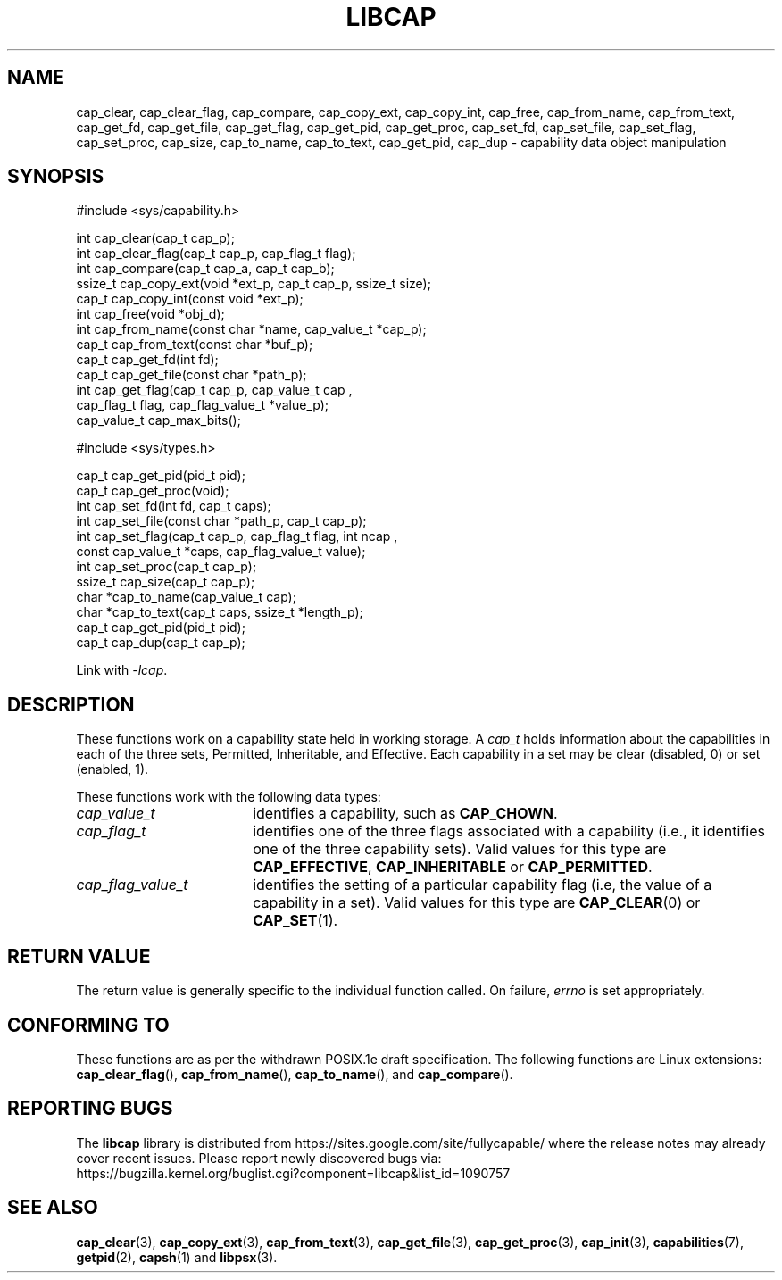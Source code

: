 .TH LIBCAP 3 "2021-03-06" "" "Linux Programmer's Manual"
.SH NAME
cap_clear, cap_clear_flag, cap_compare, cap_copy_ext, cap_copy_int, \
cap_free, cap_from_name, cap_from_text, cap_get_fd, cap_get_file, \
cap_get_flag, cap_get_pid, cap_get_proc, cap_set_fd, cap_set_file, \
cap_set_flag, cap_set_proc, cap_size, cap_to_name, cap_to_text, \
cap_get_pid, cap_dup \- capability data object manipulation
.SH SYNOPSIS
.nf
#include <sys/capability.h>

int cap_clear(cap_t cap_p);
int cap_clear_flag(cap_t cap_p, cap_flag_t flag);
int cap_compare(cap_t cap_a, cap_t cap_b);
ssize_t cap_copy_ext(void *ext_p, cap_t cap_p, ssize_t size);
cap_t cap_copy_int(const void *ext_p);
int cap_free(void *obj_d);
int cap_from_name(const char *name, cap_value_t *cap_p);
cap_t cap_from_text(const char *buf_p);
cap_t cap_get_fd(int fd);
cap_t cap_get_file(const char *path_p);
int cap_get_flag(cap_t cap_p, cap_value_t cap ,
                 cap_flag_t flag, cap_flag_value_t *value_p);
cap_value_t cap_max_bits();

#include <sys/types.h>

cap_t cap_get_pid(pid_t pid);
cap_t cap_get_proc(void);
int cap_set_fd(int fd, cap_t caps);
int cap_set_file(const char *path_p, cap_t cap_p);
int cap_set_flag(cap_t cap_p, cap_flag_t flag, int ncap ,
                 const cap_value_t *caps, cap_flag_value_t value);
int cap_set_proc(cap_t cap_p);
ssize_t cap_size(cap_t cap_p);
char *cap_to_name(cap_value_t cap);
char *cap_to_text(cap_t caps, ssize_t *length_p);
cap_t cap_get_pid(pid_t pid);
cap_t cap_dup(cap_t cap_p);
.fi
.sp
Link with \fI\-lcap\fP.
.fi
.SH DESCRIPTION
These functions work on a capability state held in working storage.
A
.I cap_t
holds information about the capabilities in each of the three sets,
Permitted, Inheritable, and Effective.
Each capability in a set may be clear (disabled, 0) or set (enabled, 1).
.PP
These functions work with the following data types:
.TP 18
.I cap_value_t
identifies a capability, such as
.BR CAP_CHOWN .
.TP
.I cap_flag_t
identifies one of the three flags associated with a capability
(i.e., it identifies one of the three capability sets).
Valid values for this type are
.BR CAP_EFFECTIVE ,
.B CAP_INHERITABLE
or
.BR CAP_PERMITTED .
.TP
.I cap_flag_value_t
identifies the setting of a particular capability flag
(i.e, the value of a capability in a set).
Valid values for this type are
.BR CAP_CLEAR (0)
or
.BR CAP_SET (1).
.SH "RETURN VALUE"
The return value is generally specific to the individual function called.
On failure,
.I errno
is set appropriately.
.SH "CONFORMING TO"
These functions are as per the withdrawn POSIX.1e draft specification.
The following functions are Linux extensions:
.BR cap_clear_flag (),
.BR cap_from_name (),
.BR cap_to_name (),
and
.BR cap_compare ().
.SH "REPORTING BUGS"
The
.B libcap
library is distributed from
https://sites.google.com/site/fullycapable/ where the release notes
may already cover recent issues.  Please report newly discovered bugs
via:
.TP
https://bugzilla.kernel.org/buglist.cgi?component=libcap&list_id=1090757
.SH "SEE ALSO"
.BR cap_clear (3),
.BR cap_copy_ext (3),
.BR cap_from_text (3),
.BR cap_get_file (3),
.BR cap_get_proc (3),
.BR cap_init (3),
.BR capabilities (7),
.BR getpid (2),
.BR capsh (1)
and
.BR libpsx (3).
